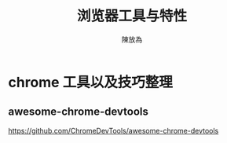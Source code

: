 #+TITLE: 浏览器工具与特性
#+AUTHOR: 陳放為

* chrome 工具以及技巧整理
** awesome-chrome-devtools
https://github.com/ChromeDevTools/awesome-chrome-devtools
